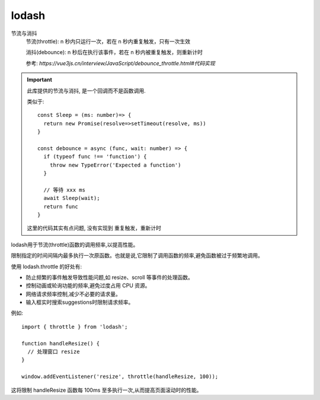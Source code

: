 ========================
lodash
========================


.. post:: 2023-02-20 22:06:49
  :tags: node, 三方库
  :category: 前端
  :author: YanQue
  :location: CD
  :language: zh-cn


节流与消抖
  节流(throttle): n 秒内只运行一次，若在 n 秒内重复触发，只有一次生效

  消抖(debounce): n 秒后在执行该事件，若在 n 秒内被重复触发，则重新计时

  参考: `https://vue3js.cn/interview/JavaScript/debounce_throttle.html#代码实现`

.. important::

  此库提供的节流与消抖, 是一个回调而不是函数调用.

  类似于::

    const Sleep = (ms: number)=> {
      return new Promise(resolve=>setTimeout(resolve, ms))
    }

    const debounce = async (func, wait: number) => {
      if (typeof func !== 'function') {
        throw new TypeError('Expected a function')
      }

      // 等待 xxx ms
      await Sleep(wait);
      return func
    }

  这里的代码其实有点问题, 没有实现到 ``重复触发，重新计时``


lodash用于节流(throttle)函数的调用频率,以提高性能。

限制指定的时间间隔内最多执行一次原函数。也就是说,它限制了调用函数的频率,避免函数被过于频繁地调用。

使用 lodash.throttle 的好处有:

- 防止频繁的事件触发导致性能问题,如 resize、scroll 等事件的处理函数。
- 控制动画或轮询功能的频率,避免过度占用 CPU 资源。
- 网络请求频率控制,减少不必要的请求量。
- 输入框实时搜索suggestions时限制请求频率。

例如::

  import { throttle } from 'lodash';

  function handleResize() {
    // 处理窗口 resize
  }

  window.addEventListener('resize', throttle(handleResize, 100));

这将限制 handleResize 函数每 100ms 至多执行一次,从而提高页面滚动时的性能。



